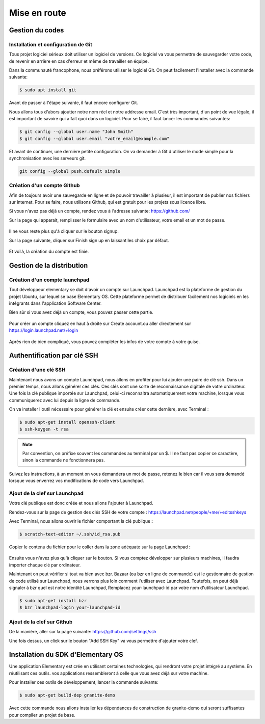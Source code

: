 *************
Mise en route
*************

Gestion du codes
=================

Installation et configuration de Git
------------------------------------

Tous projet logiciel sérieux doit utiliser un logiciel de versions. Ce logiciel
va vous permettre de sauvegarder votre code, de revenir en arrière en cas
d'erreur et même de travailler en équipe.

Dans la communauté francophone, nous préférons utiliser le logiciel Git. On
peut facilement l'installer avec la commande suivante:

.. code-block:: bash

   $ sudo apt install git

Avant de passer à l'étape suivante, il faut encore configurer Git. 

Nous allons tous d'abors ajoutter notre nom réel et notre addresse email.
C'est très important, d'un point de vue légale, il est important de savoire 
qui a fait quoi dans un logiciel. Pour se faire, il faut lancer les commandes 
suivantes:

.. code-block:: bash

   $ git config --global user.name "John Smith"
   $ git config --global user.email "votre_email@example.com"

Et avant de continuer, une dernière petite configuration. On va demander
à Git d'utiliser le mode simple pour la synchronisation avec les serveurs git.

.. code-block:: bash

   git config --global push.default simple

Création d'un compte Github
---------------------------

Afin de toujours avoir une sauvegarde en ligne et de pouvoir travailler à
plusieur, il est important de publier nos fichiers sur internet. Pour se faire,
nous utilisons Github, qui est gratuit pour les projets sous licence libre.

Si vous n'avez pas déjà un compte, rendez vous à l'adresse suivante:
https://github.com/

Sur la page qui apparait, remplisser le formulaire avec un nom d'utilisateur,
votre email et un mot de passe.

.. figure:: _static/mise-en-route/github-signup.png
    :align: center
    :figwidth: 75%

Il ne vous reste plus qu'à cliquer sur le bouton signup.

Sur la page suivante, cliquer sur Finish sign up en laissant les choix par défaut.

.. figure:: _static/mise-en-route/github-signup-plan.png
    :align: center
    :figwidth: 75%

Et voilà, la création du compte est finie.

.. figure:: _static/mise-en-route/github-welcom-screen.png
    :align: center
    :figwidth: 75%

Gestion de la distribution
==========================

Création d'un compte launchpad
------------------------------

Tout développeur elementary se doit d'avoir un compte sur Launchpad.
Launchpad est la plateforme de gestion du projet Ubuntu, sur lequel se
base Elementary OS. Cette plateforme permet de distribuer facilement nos
logiciels en les intégrants dans l'application Software Center.


Bien sûr si vous avez déjà un compte, vous pouvez passer cette partie.

.. figure:: _static/mise-en-route/launchpad.png
    :align: center
    :figwidth: 75%
    
    
Pour créer un compte cliquez en haut à droite sur Create account.ou aller 
directement sur https://login.launchpad.net/+login

.. figure:: _static/mise-en-route/launchpad-login.png
    :align: center
    :figwidth: 75%


Après rien de bien compliqué, vous pouvez compléter les infos de votre compte à votre guise.


Authentification par clé SSH
============================

Création d'une clé SSH
----------------------

Maintenant nous avons un compte Launchpad, nous allons en profiter pour lui ajouter une paire 
de clé ssh. Dans un premier temps, nous allons générer ces clés. Ces clés sont une sorte de reconnaissance 
digitale de votre ordinateur. Une fois la clé publique importée sur Launchpad, celui-ci reconnaitra
automatiquement votre machine, lorsque vous communiquerez avec lui depuis la ligne de commande.

On va installer l'outil nécessaire pour générer la clé et ensuite créer cette dernière, avec Terminal :

.. code-block:: bash

   $ sudo apt-get install openssh-client
   $ ssh-keygen -t rsa

.. NOTE::
   Par convention, on préfixe souvent les commandes au terminal par un $. Il ne faut pas copier
   ce caractère, sinon la commande ne fonctionnera pas.

Suivez les instructions, à un moment on vous demandera un mot de passe, retenez le bien car
il vous sera demandé lorsque vous enverrez vos modifications de code vers Launchpad.

Ajout de la clef sur Launchpad
-------------------------------

Votre clé publique est donc créée et nous allons l'ajouter à Launchpad.

Rendez-vous sur la page de gestion des clés SSH de votre compte : https://launchpad.net/people/+me/+editsshkeys

Avec Terminal, nous allons ouvrir le fichier comportant la clé publique :

.. code-block:: bash

   $ scratch-text-editor ~/.ssh/id_rsa.pub
   
Copier le contenu du fichier pour le coller dans la zone adéquate sur la page Launchpad :

.. figure:: _static/mise-en-route/ssh-key.png
    :align: center

Ensuite vous n'avez plus qu'à cliquer sur le bouton. Si vous comptez développer sur plusieurs machines,
il faudra importer chaque clé par ordinateur.

Maintenant on peut vérifier si tout va bien avec bzr. Bazaar (ou bzr en ligne de commande)
est le gestionnaire de gestion de code utilisé sur Launchpad, nous verrons plus loin comment
l'utiliser avec Launchpad. Toutefois, on peut déjà signaler à bzr quel est notre identité Launchpad,
Remplacez your-launchpad-id par votre nom d'utilisateur Launchpad.

.. code-block:: bash

   $ sudo apt-get install bzr
   $ bzr launchpad-login your-launchpad-id

Ajout de la clef sur Github
---------------------------

De la manière, aller sur la page suivante: https://github.com/settings/ssh

Une fois dessus, un click sur le bouton "Add SSH Key" va vous permettre
d'ajouter votre clef.

.. figure:: _static/mise-en-route/github-ssh-key.png
    :align: center
    :figwidth: 75%

Installation du SDK d'Elementary OS
===================================

Une application Elementary est crée en utilisant certaines technologies, qui rendront votre projet
intégré au système. En réutilisant ces outils. vos applications ressembleront à celle que vous avez
déjà sur votre machine.

Pour installer ces outils de développement, lancer la commande suivante:

.. code-block:: bash

   $ sudo apt-get build-dep granite-demo

Avec cette commande nous allons installer les dépendances de construction de granite-demo qui
seront suffisantes pour compiler un projet de base.
